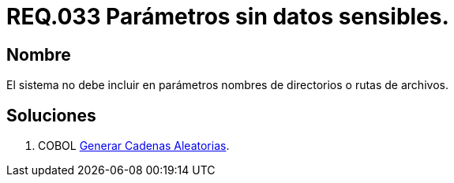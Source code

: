 :slug: rules/033/
:category: rules
:description: En el presente documento se detallan los requerimientos de seguridad relacionados al manejo de archivos dentro de la organización. En este requerimiento se establece la importancia de definir parámetros que no contengan información sensible, como nombres de directorios o rutas.
:keywords: Requerimiento, Seguridad, Archivos, Parámetros, Rutas, Directorios.
:rules: yes

= REQ.033 Parámetros sin datos sensibles.

== Nombre

El sistema no debe incluir en parámetros
nombres de directorios o rutas de archivos.

== Soluciones

. +COBOL+ link:../../defends/cobol/generar-cadenas-aleatorias/[Generar Cadenas Aleatorias].
